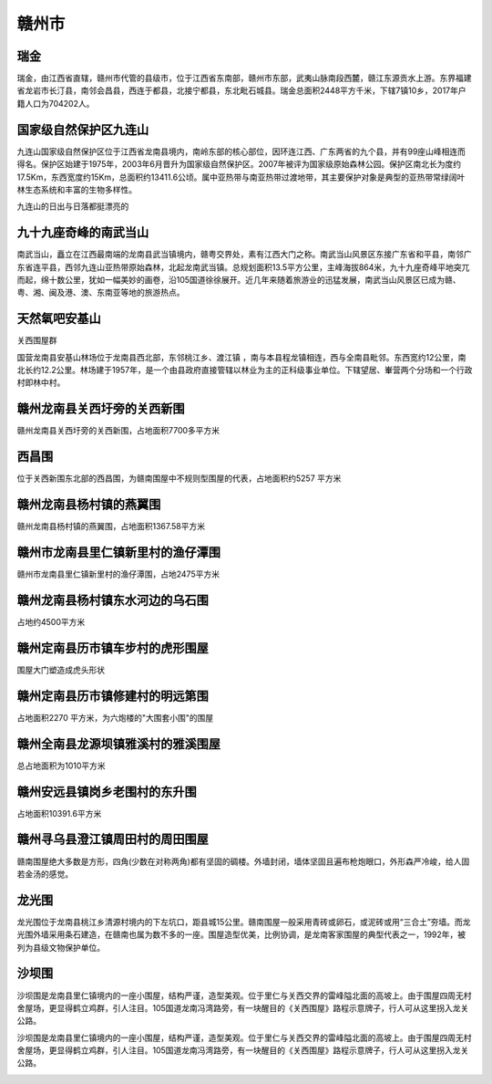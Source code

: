 赣州市
-----------------------

瑞金
>>>>>>>>>>>>>>>>>>>>>>
瑞金，由江西省直辖，赣州市代管的县级市，位于江西省东南部，赣州市东部，武夷山脉南段西麓，赣江东源贡水上游。东界福建省龙岩市长汀县，南邻会昌县，西连于都县，北接宁都县，东北毗石城县。瑞金总面积2448平方千米，下辖7镇10乡，2017年户籍人口为704202人。

.. image:: https://gss3.bdstatic.com/7Po3dSag_xI4khGkpoWK1HF6hhy/baike/c0%3Dbaike92%2C5%2C5%2C92%2C30/sign=c502d9a0edfe9925df01610255c135ba/b64543a98226cffce13c7ed7b4014a90f603ea46.jpg

国家级自然保护区九连山
>>>>>>>>>>>>>>>>>>>>>>>>>>>>>>>>>>>>>>>>>>>>>>>>>>>>>>>>>>>>>>>>>>>>>
九连山国家级自然保护区位于江西省龙南县境内，南岭东部的核心部位，因环连江西、广东两省的九个县，并有99座山峰相连而得名。保护区始建于1975年，2003年6月晋升为国家级自然保护区。2007年被评为国家级原始森林公园。保护区南北长为度约17.5Km，东西宽度约15Km，总面积约13411.6公顷。属中亚热带与南亚热带过渡地带，其主要保护对象是典型的亚热带常绿阔叶林生态系统和丰富的生物多样性。

.. image:: https://pic1.zhimg.com/80/v2-21f6c9697e3dd75559536e91231ef738_hd.jpg

九连山的日出与日落都挺漂亮的

.. image:: https://pic2.zhimg.com/80/v2-ddfa1858657456af227dfbd40e9e0ec6_hd.jpg
.. image:: https://pic4.zhimg.com/80/v2-3e0165b6087bbd75d855e1be2755aa16_hd.jpg

九十九座奇峰的南武当山
>>>>>>>>>>>>>>>>>>>>>>>>>>>>>>>>>>>>>>>>>>>>>>>>>>>>>>>>>>>>>>>>>>>>>
南武当山，矗立在江西最南端的龙南县武当镇境内，赣粤交界处，素有江西大门之称。南武当山风景区东接广东省和平县，南邻广东省连平县，西邻九连山亚热带原始森林，北起龙南武当镇。总规划面积13.5平方公里，主峰海拔864米，九十九座奇峰平地突兀而起，绵十数公里，犹如一幅美妙的画卷，沿105国道徐徐展开。近几年来随着旅游业的迅猛发展，南武当山风景区已成为赣、粤、湘、闽及港、澳、东南亚等地的旅游热点。

.. image:: https://gss2.bdstatic.com/-fo3dSag_xI4khGkpoWK1HF6hhy/baike/crop%3D0%2C3%2C640%2C422%3Bc0%3Dbaike80%2C5%2C5%2C80%2C26/sign=511bf843c73d70cf58b5f04dc5ecfd33/50da81cb39dbb6fd7c434f5c0724ab18972b37ab.jpg
.. image:: https://gss3.bdstatic.com/-Po3dSag_xI4khGkpoWK1HF6hhy/baike/c0%3Dbaike150%2C5%2C5%2C150%2C50/sign=34e94f7476c6a7efad2ba0749c93c434/32fa828ba61ea8d32ee79eaf970a304e241f5850.jpg
.. image:: https://gss2.bdstatic.com/-fo3dSag_xI4khGkpoWK1HF6hhy/baike/c0%3Dbaike92%2C5%2C5%2C92%2C30/sign=6f14a162d62a6059461de948495d5ffe/4034970a304e251fabd1a953a686c9177f3e5372.jpg
.. image:: https://pic2.zhimg.com/80/v2-d59b46c8e9544b5cd5d6557b410c0ce0_hd.jpg
.. image:: http://img.mp.sohu.com/q_70,c_zoom,w_640/upload/20170721/e144abda266c46019942a8b0f95659aa_th.jpg

天然氧吧安基山
>>>>>>>>>>>>>>>>>>>>>>>>>>>>>>>>>>>>>>>>>>>>>>>>>>>>>>>>>>>>>>>>>>>>>
关西围屋群

国营龙南县安基山林场位于龙南县西北部，东邻桃江乡、渡江镇 ，南与本县程龙镇相连，西与全南县毗邻。东西宽约12公里，南北长约12.2公里。林场建于1957年，是一个由县政府直接管辖以林业为主的正科级事业单位。下辖望居、輋营两个分场和一个行政村即林中村。

.. image:: https://pic2.zhimg.com/80/v2-957079e2ab0a1ca58dd00e6f7e74e49f_hd.jpg

赣州龙南县关西圩旁的关西新围
>>>>>>>>>>>>>>>>>>>>>>>>>>>>>>>>>>>>>>>>>>>>>>>>>>>>>>>>>>>>>>>>>>>>>

赣州龙南县关西圩旁的关西新围，占地面积7700多平方米

.. image:: https://pic4.zhimg.com/80/v2-f2260c7dbdcc5cd09925592eca572098_hd.jpg

西昌围
>>>>>>>>>>>>>>>>>>>>>>>>>>>>>>>>>>>>>>>>>>>>>>>>>>>>>>>>>>>>>>>>>>>>>>
位于关西新围东北部的西昌围，为赣南围屋中不规则型围屋的代表，占地面积约5257 平方米

.. image:: https://ss0.baidu.com/6ONWsjip0QIZ8tyhnq/it/u=2448732690,1458533565&fm=173&app=25&f=JPEG?w=640&h=382&s=9F924F815A733E8E4890DD40030020B1

赣州龙南县杨村镇的燕翼围
>>>>>>>>>>>>>>>>>>>>>>>>>>>>>>>>>>>>>>>>>>>>>>>>>>>>>>>>>>>>>>>>>>>>>

赣州龙南县杨村镇的燕翼围，占地面积1367.58平方米

.. image:: https://pic4.zhimg.com/80/v2-8113298f6df3cee622456e6550173704_hd.jpg
.. image:: https://pic2.zhimg.com/80/v2-be5583f14b763bb93db3cbe95e5493bd_hd.jpg

赣州市龙南县里仁镇新里村的渔仔潭围
>>>>>>>>>>>>>>>>>>>>>>>>>>>>>>>>>>>>>>>>>>>>>>>>>>>>>>>>>>>>>>>>>>>>>>>
赣州市龙南县里仁镇新里村的渔仔潭围，占地2475平方米

.. image:: https://ss2.baidu.com/6ONYsjip0QIZ8tyhnq/it/u=4212261500,928887104&fm=173&app=25&f=JPEG?w=639&h=359&s=F062AEF302203F1F1412C98C0300E09B

赣州龙南县杨村镇东水河边的乌石围
>>>>>>>>>>>>>>>>>>>>>>>>>>>>>>>>>>>>>>>>>>>>>>>>>>>>>>>>>>>>>>>>>>>>>>
占地约4500平方米

.. image:: https://pic1.zhimg.com/80/v2-7b5fe8bd527f1ef37e2bdb9be01b58e8_hd.jpg
.. image:: https://pic4.zhimg.com/80/v2-93eaf39c454cdab388a2052e8e9f4a21_hd.jpg

赣州定南县历市镇车步村的虎形围屋
>>>>>>>>>>>>>>>>>>>>>>>>>>>>>>>>>>>>>>>>>>>>>>>>>>>>>>>>>>>>>>>>>>>>>>>
围屋大门塑造成虎头形状

.. image:: https://ss1.baidu.com/6ONXsjip0QIZ8tyhnq/it/u=1667093095,1861342795&fm=173&app=25&f=JPEG?w=639&h=390&s=82024EA15A3187C632C5A10D03007045

赣州定南县历市镇修建村的明远第围
>>>>>>>>>>>>>>>>>>>>>>>>>>>>>>>>>>>>>>>>>>>>>>>>>>>>>>>>>>>>>>>>>>>>>>>>>>>
占地面积2270 平方米，为六炮楼的"大围套小围"的围屋

.. image:: https://ss2.baidu.com/6ONYsjip0QIZ8tyhnq/it/u=2473860329,583488976&fm=173&app=25&f=JPEG?w=640&h=390&s=854A27F37BBB0A8416D06B340300D047

赣州全南县龙源坝镇雅溪村的雅溪围屋
>>>>>>>>>>>>>>>>>>>>>>>>>>>>>>>>>>>>>>>>>>>>>>>>>>>>>>>>>>>>>>>>>>>>>>>>>>>>
总占地面积为1010平方米

.. image:: https://ss0.baidu.com/6ONWsjip0QIZ8tyhnq/it/u=3790543620,3644118280&fm=173&app=25&f=JPEG?w=640&h=384&s=1A0A69814438178835187DD903008092

赣州安远县镇岗乡老围村的东升围
>>>>>>>>>>>>>>>>>>>>>>>>>>>>>>>>>>>>>>>>>>>>>>>>>>>>>>>>>>>>>>>>>>>>>>>>>>>
占地面积10391.6平方米

.. image:: https://ss0.baidu.com/6ONWsjip0QIZ8tyhnq/it/u=1932842157,2968012805&fm=173&app=25&f=JPEG?w=640&h=384&s=BA056A804AD81CC6741E45D40300F09B


赣州寻乌县澄江镇周田村的周田围屋
>>>>>>>>>>>>>>>>>>>>>>>>>>>>>>>>>>>>>>>>>>>>>>>>>>>>>>>>>>>>>>>>>>>>>>

.. image:: https://ss1.baidu.com/6ONXsjip0QIZ8tyhnq/it/u=4073288134,497363855&fm=173&app=25&f=JPEG?w=640&h=384&s=CE966F884FDA3BCC069C79840300A088

赣南围屋绝大多数是方形，四角(少数在对称两角)都有坚固的碉楼。外墙封闭，墙体坚固且遍布枪炮眼口，外形森严冷峻，给人固若金汤的感觉。

龙光围
>>>>>>>>>>>>>>>>>>>>>>>>>>>>>>>>>>>>>>>>>>>>>>>>>>>>>>>>>>>>>>>>>>>
龙光围位于龙南县桃江乡清源村境内的下左坑口，距县城15公里。赣南围屋一般采用青砖或卵石，或泥砖或用“三合土”夯墙。而龙光围外墙采用条石建造，在赣南也属为数不多的一座。围屋造型优美，比例协调，是龙南客家围屋的典型代表之一，1992年，被列为县级文物保护单位。

.. image:: https://pic2.zhimg.com/80/v2-279dfd5d158b9f3171872f25d24af947_hd.jpg

沙坝围
>>>>>>>>>>>>>>>>>>>>>>>>>>>>>>>>>>>>>>>>>>>>>>>>>>>>>>>>>>>>>>>>>>>>>
沙坝围是龙南县里仁镇境内的一座小围屋，结构严谨，造型美观。位于里仁与关西交界的雷峰隘北面的高坡上。由于围屋四周无村舍屋场，更显得鹤立鸡群，引人注目。105国道龙南冯湾路旁，有一块醒目的《关西围屋》路程示意牌子，行人可从这里拐入龙关公路。

沙坝围是龙南县里仁镇境内的一座小围屋，结构严谨，造型美观。位于里仁与关西交界的雷峰隘北面的高坡上。由于围屋四周无村舍屋场，更显得鹤立鸡群，引人注目。105国道龙南冯湾路旁，有一块醒目的《关西围屋》路程示意牌子，行人可从这里拐入龙关公路。

.. image:: https://pic1.zhimg.com/80/v2-4e5bcdd32a49e953561d8aeb23cd99ff_hd.jpg


